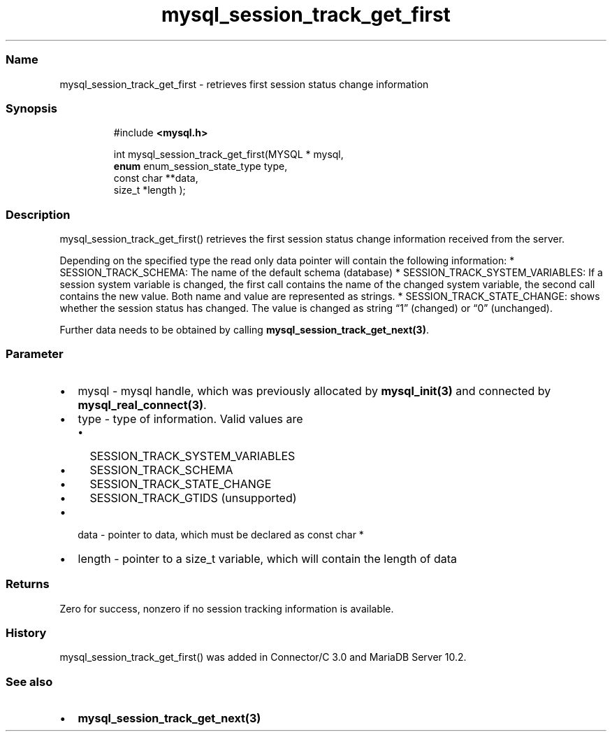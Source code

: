.\" Automatically generated by Pandoc 3.5
.\"
.TH "mysql_session_track_get_first" "3" "" "Version 3.3" "MariaDB Connector/C"
.SS Name
mysql_session_track_get_first \- retrieves first session status change
information
.SS Synopsis
.IP
.EX
#include \f[B]<mysql.h>\f[R]

int mysql_session_track_get_first(MYSQL * mysql,
                                  \f[B]enum\f[R] enum_session_state_type type,
                                  const char **data,
                                  size_t *length );
.EE
.SS Description
\f[CR]mysql_session_track_get_first()\f[R] retrieves the first session
status change information received from the server.
.PP
Depending on the specified type the read only data pointer will contain
the following information: * \f[CR]SESSION_TRACK_SCHEMA\f[R]: The name
of the default schema (database) *
\f[CR]SESSION_TRACK_SYSTEM_VARIABLES\f[R]: If a session system variable
is changed, the first call contains the name of the changed system
variable, the second call contains the new value.
Both name and value are represented as strings.
* \f[CR]SESSION_TRACK_STATE_CHANGE\f[R]: shows whether the session
status has changed.
The value is changed as string \[lq]1\[rq] (changed) or \[lq]0\[rq]
(unchanged).
.PP
Further data needs to be obtained by calling
\f[B]mysql_session_track_get_next(3)\f[R].
.SS Parameter
.IP \[bu] 2
\f[CR]mysql\f[R] \- mysql handle, which was previously allocated by
\f[B]mysql_init(3)\f[R] and connected by
\f[B]mysql_real_connect(3)\f[R].
.IP \[bu] 2
\f[CR]type\f[R] \- type of information.
Valid values are
.RS 2
.IP \[bu] 2
\f[CR]SESSION_TRACK_SYSTEM_VARIABLES\f[R]
.IP \[bu] 2
\f[CR]SESSION_TRACK_SCHEMA\f[R]
.IP \[bu] 2
\f[CR]SESSION_TRACK_STATE_CHANGE\f[R]
.IP \[bu] 2
\f[CR]SESSION_TRACK_GTIDS\f[R] (unsupported)
.RE
.IP \[bu] 2
\f[CR]data\f[R] \- pointer to data, which must be declared as
\f[CR]const char *\f[R]
.IP \[bu] 2
\f[CR]length\f[R] \- pointer to a \f[CR]size_t\f[R] variable, which will
contain the length of data
.SS Returns
Zero for success, nonzero if no session tracking information is
available.
.SS History
\f[CR]mysql_session_track_get_first()\f[R] was added in Connector/C 3.0
and MariaDB Server 10.2.
.SS See also
.IP \[bu] 2
\f[B]mysql_session_track_get_next(3)\f[R]

